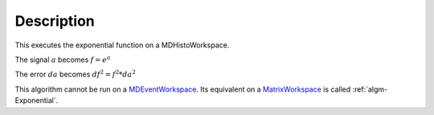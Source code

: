 .. algorithm::

.. summary::

.. alias::

.. properties::

Description
-----------

This executes the exponential function on a MDHistoWorkspace.

The signal :math:`a` becomes :math:`f = e^a`

The error :math:`da` becomes :math:`df^2 = f^2 * da^2`

This algorithm cannot be run on a
`MDEventWorkspace <http://www.mantidproject.org/MDEventWorkspace>`__. Its equivalent on a
`MatrixWorkspace <http://www.mantidproject.org/MatrixWorkspace>`__ is called
:ref:`algm-Exponential`.

.. categories::
